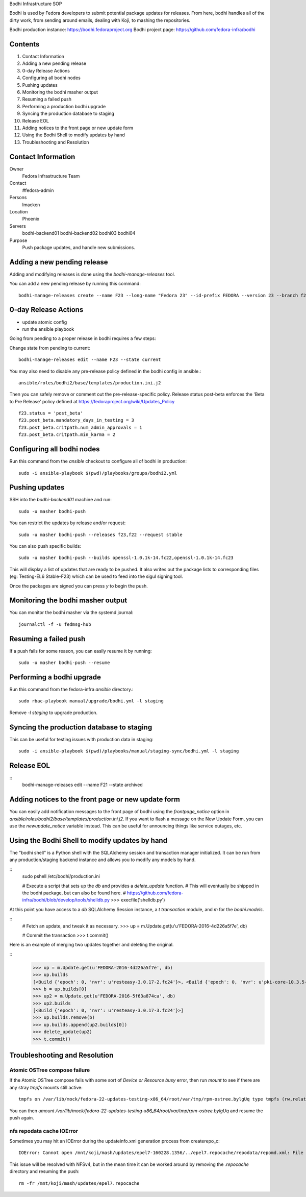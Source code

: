 .. title: Bodhi Infrastructure SOP
.. slug: infra-bodhi
.. date: 2016-03-03
.. taxonomy: Contributors/Infrastructure

Bodhi Infrastructure SOP

Bodhi is used by Fedora developers to submit potential package updates for
releases. From here, bodhi handles all of the dirty work, from sending
around emails, dealing with Koji, to mashing the repositories.

Bodhi production instance: https://bodhi.fedoraproject.org
Bodhi project page: https://github.com/fedora-infra/bodhi

Contents
========

1. Contact Information
2. Adding a new pending release
3. 0-day Release Actions
4. Configuring all bodhi nodes
5. Pushing updates
6. Monitoring the bodhi masher output
7. Resuming a failed push
8. Performing a production bodhi upgrade
9. Syncing the production database to staging
10. Release EOL
11. Adding notices to the front page or new update form
12. Using the Bodhi Shell to modify updates by hand
13. Troubleshooting and Resolution

Contact Information
===================

Owner
 Fedora Infrastructure Team
Contact
 #fedora-admin
Persons
 lmacken
Location
 Phoenix
Servers
 bodhi-backend01
 bodhi-backend02
 bodhi03
 bodhi04
Purpose
 Push package updates, and handle new submissions.

Adding a new pending release
============================

Adding and modifying releases is done using the `bodhi-manage-releases` tool.

You can add a new pending release by running this command::

        bodhi-manage-releases create --name F23 --long-name "Fedora 23" --id-prefix FEDORA --version 23 --branch f23 --dist-tag f23 --stable-tag f23-updates --testing-tag f23-updates-testing --candidate-tag f23-updates-candidate --pending-stable-tag f23-updates-pending --pending-testing-tag f23-updates-testing-pending --override-tag f23-override --state pending                                                                                                                                                       


0-day Release Actions
=====================

- update atomic config
- run the ansible playbook

Going from pending to a proper release in bodhi requires a few steps:

Change state from pending to current::

        bodhi-manage-releases edit --name F23 --state current

You may also need to disable any pre-release policy defined in the bodhi
config in ansible.::

        ansible/roles/bodhi2/base/templates/production.ini.j2

Then you can safely remove or comment out the pre-release-specific policy.
Release status post-beta enforces the 'Beta to Pre Release' policy defined at https://fedoraproject.org/wiki/Updates_Policy

::

        f23.status = 'post_beta'
        f23.post_beta.mandatory_days_in_testing = 3
        f23.post_beta.critpath.num_admin_approvals = 1
        f23.post_beta.critpath.min_karma = 2


Configuring all bodhi nodes
===========================

Run this command from the `ansible` checkout to configure all of bodhi in production::

        sudo -i ansible-playbook $(pwd)/playbooks/groups/bodhi2.yml


Pushing updates
===============

SSH into the `bodhi-backend01` machine and run::

    sudo -u masher bodhi-push

You can restrict the updates by release and/or request::

   sudo -u masher bodhi-push --releases f23,f22 --request stable

You can also push specific builds::

   sudo -u masher bodhi-push --builds openssl-1.0.1k-14.fc22,openssl-1.0.1k-14.fc23

This will display a list of updates that are ready to be pushed.
It also writes out the package lists to corresponding files (eg: Testing-EL6 Stable-F23)
which can be used to feed into the sigul signing tool.

Once the packages are signed you can press `y` to begin the push.


Monitoring the bodhi masher output
==================================

You can monitor the bodhi masher via the systemd journal::

        journalctl -f -u fedmsg-hub


Resuming a failed push
======================

If a push fails for some reason, you can easily resume it by running::

        sudo -u masher bodhi-push --resume


Performing a bodhi upgrade
===========================

Run this command from the fedora-infra `ansible` directory.::

        sudo rbac-playbook manual/upgrade/bodhi.yml -l staging


Remove `-l staging` to upgrade production.


Syncing the production database to staging
==========================================

This can be useful for testing issues with production data in staging::

        sudo -i ansible-playbook $(pwd)/playbooks/manual/staging-sync/bodhi.yml -l staging


Release EOL
===========

::
        bodhi-manage-releases edit --name F21 --state archived


Adding notices to the front page or new update form
===================================================

You can easily add notification messages to the front page of bodhi using the `frontpage_notice` option in `ansible/roles/bodhi2/base/templates/production.ini.j2`. If you want to flash a message on the New Update Form, you can use the `newupdate_notice` variable instead. This can be useful for announcing things like service outages, etc.


Using the Bodhi Shell to modify updates by hand
===============================================

The "bodhi shell" is a Python shell with the SQLAlchemy session and transaction manager initialized.
It can be run from any production/staging backend instance and allows you to modify any models by hand.

::
        sudo pshell /etc/bodhi/production.ini

        # Execute a script that sets up the `db` and provides a `delete_update` function.
        # This will eventually be shipped in the bodhi package, but can also be found here.
        # https://github.com/fedora-infra/bodhi/blob/develop/tools/shelldb.py
        >>> execfile('shelldb.py')

At this point you have access to a `db` SQLAlchemy Session instance, a `t`
`transaction` module, and `m` for the `bodhi.models`.


::
        # Fetch an update, and tweak it as necessary.
        >>> up = m.Update.get(u'u'FEDORA-2016-4d226a5f7e', db)

        # Commit the transaction
        >>> t.commit()


Here is an example of merging two updates together and deleting the original.

::
        >>> up = m.Update.get(u'FEDORA-2016-4d226a5f7e', db)
        >>> up.builds
        [<Build {'epoch': 0, 'nvr': u'resteasy-3.0.17-2.fc24'}>, <Build {'epoch': 0, 'nvr': u'pki-core-10.3.5-1.fc24'}>]
        >>> b = up.builds[0]
        >>> up2 = m.Update.get(u'FEDORA-2016-5f63a874ca', db)
        >>> up2.builds
        [<Build {'epoch': 0, 'nvr': u'resteasy-3.0.17-3.fc24'}>]
        >>> up.builds.remove(b)
        >>> up.builds.append(up2.builds[0])
        >>> delete_update(up2)
        >>> t.commit()


Troubleshooting and Resolution
==============================

Atomic OSTree compose failure
-----------------------------

If the Atomic OSTree compose fails with some sort of `Device or Resource busy` error, then run `mount` to see if there
are any stray `tmpfs` mounts still active::

        tmpfs on /var/lib/mock/fedora-22-updates-testing-x86_64/root/var/tmp/rpm-ostree.bylgUq type tmpfs (rw,relatime,seclabel,mode=755)

You can then `umount /var/lib/mock/fedora-22-updates-testing-x86_64/root/var/tmp/rpm-ostree.bylgUq` and resume the push again.


nfs repodata cache IOError
--------------------------

Sometimes you may hit an IOError during the updateinfo.xml generation
process from createrepo_c::

        IOError: Cannot open /mnt/koji/mash/updates/epel7-160228.1356/../epel7.repocache/repodata/repomd.xml: File /mnt/koji/mash/updates/epel7-160228.1356/../epel7.repocache/repodata/repomd.xml doesn't exists or not a regular file

This issue will be resolved with NFSv4, but in the mean time it can be worked
around by removing the `.repocache` directory and resuming the push::

        rm -fr /mnt/koji/mash/updates/epel7.repocache
